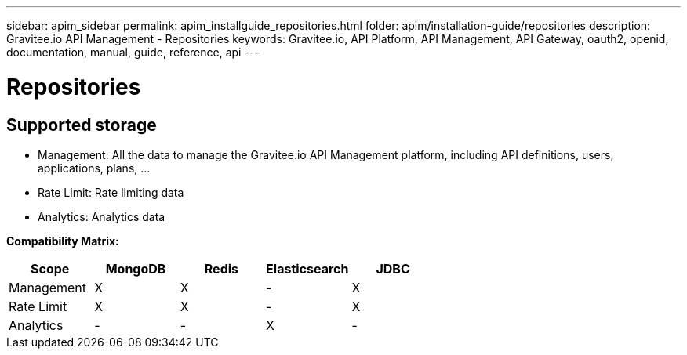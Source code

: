 ---
sidebar: apim_sidebar
permalink: apim_installguide_repositories.html
folder: apim/installation-guide/repositories
description: Gravitee.io API Management - Repositories
keywords: Gravitee.io, API Platform, API Management, API Gateway, oauth2, openid, documentation, manual, guide, reference, api
---

[[gravitee-installation-repositories]]
= Repositories

== Supported storage

* Management: All the data to manage the Gravitee.io API Management platform, including API definitions, users,
applications, plans, ...
* Rate Limit: Rate limiting data
* Analytics: Analytics data

**Compatibility Matrix: **
|===
|Scope      |MongoDB |Redis |Elasticsearch |JDBC

|Management |X |X |- |X

|Rate Limit |X |X |- |X

|Analytics  |- |- |X |-

|===